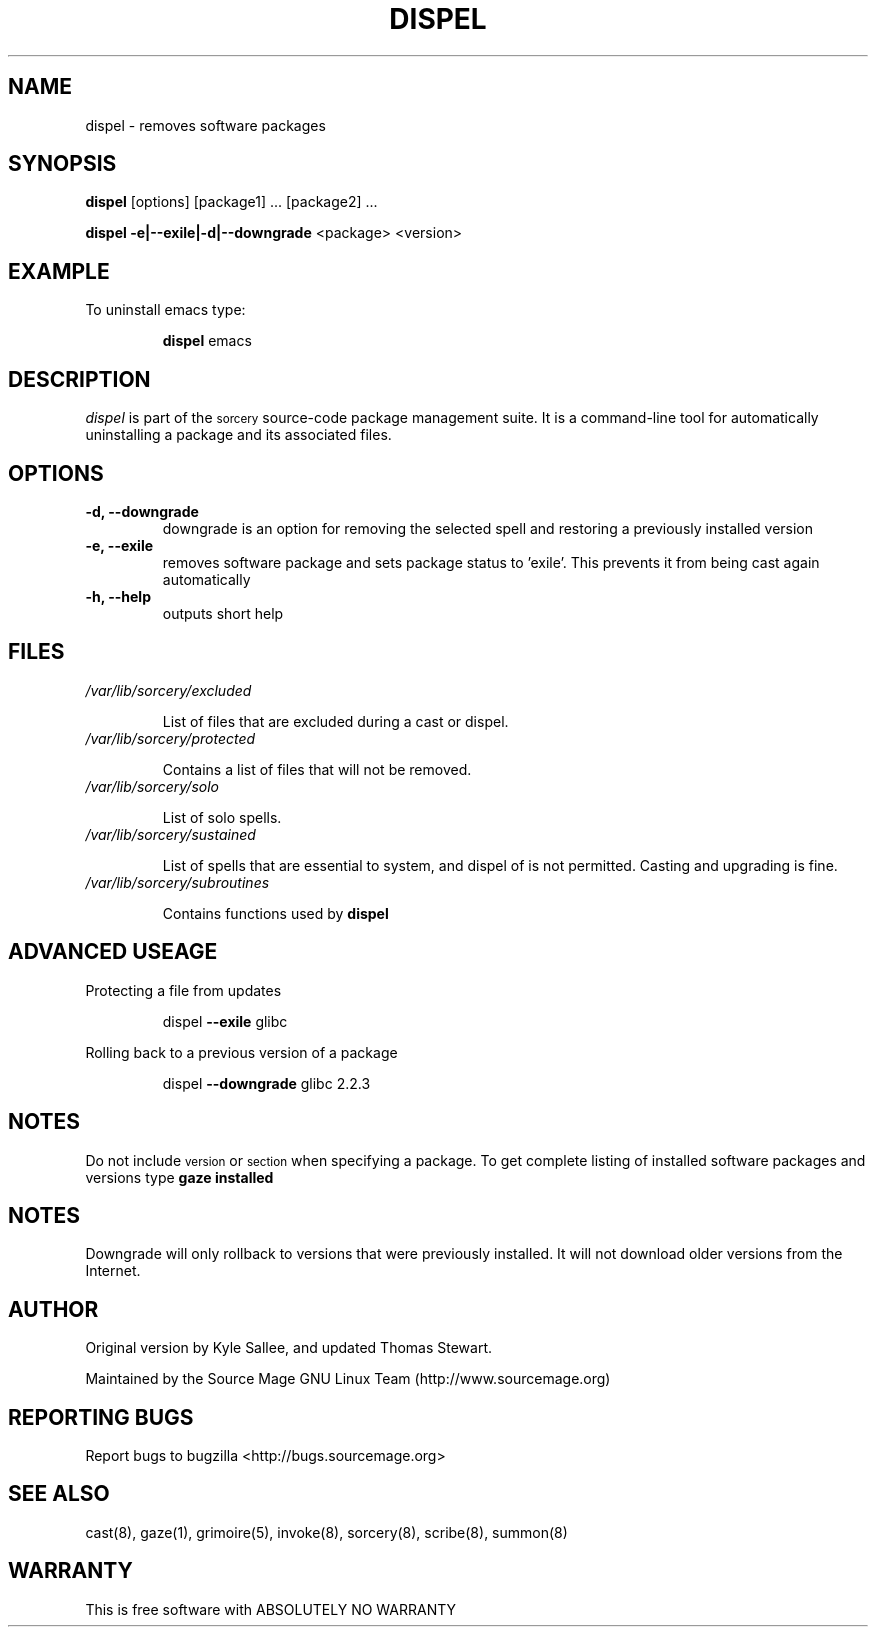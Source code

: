 .TH DISPEL 8 "August 2002" "Source Mage GNU Linux" "System Administration"
.SH NAME
dispel \- removes software packages
.SH SYNOPSIS
.B dispel
[options] [package1] ... [package2] ...
.PP
.B dispel -e|--exile|-d|--downgrade
<package> <version>
.SH "EXAMPLE"
To uninstall emacs type:
.IP
.B dispel
emacs
.SH "DESCRIPTION" 
.I dispel
is part of the
.SM sorcery
source-code package management suite. It is a command-line tool
for automatically uninstalling a package and its associated
files. 
.SH "OPTIONS"
.TP
.B "-d, --downgrade"
downgrade is an option for removing the selected spell and restoring
a previously installed version
.TP
.B "-e, --exile"
removes software package and sets package status to 'exile'. This prevents
it from being cast again automatically
.TP
.B "-h, --help"
outputs short help
.SH "FILES"
.TP
.I /var/lib/sorcery/excluded
.IP
List of files that are excluded during a cast or dispel.
.TP
.I /var/lib/sorcery/protected
.IP
Contains a list of files that will not be removed.
.TP
.I /var/lib/sorcery/solo
.IP
List of solo spells.
.TP
.I /var/lib/sorcery/sustained
.IP
List of spells that are essential to system, and dispel of is not permitted.
Casting and upgrading is fine.
.TP
.I /var/lib/sorcery/subroutines
.IP
Contains functions used by 
.B dispel
.SH ADVANCED USEAGE
Protecting a file from updates
.IP
dispel
.B --exile
glibc
.PP
Rolling back to a previous version of a package 
.IP
dispel
.B --downgrade 
glibc 2.2.3 
.SH "NOTES"
Do not include 
.SM version
or
.SM section
when specifying a package. To get complete listing of installed software
packages and versions type
.B gaze installed
.SH "NOTES"
Downgrade will only rollback to versions that were previously installed.
It will not download older versions from the Internet.
.SH "AUTHOR"
Original version by Kyle Sallee, and updated Thomas Stewart.
.PP
Maintained by the Source Mage GNU Linux Team (http://www.sourcemage.org)
.SH "REPORTING BUGS"
Report bugs to bugzilla <http://bugs.sourcemage.org>
.SH "SEE ALSO"
cast(8), gaze(1), grimoire(5), invoke(8), sorcery(8), scribe(8), summon(8)
.SH "WARRANTY"
This is free software with ABSOLUTELY NO WARRANTY
